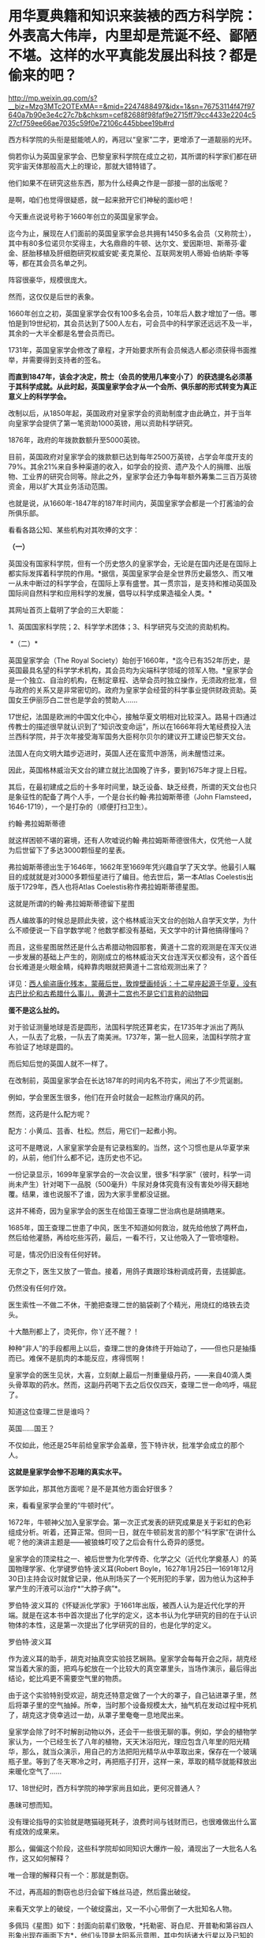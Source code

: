* 用华夏典籍和知识来装裱的西方科学院：外表高大伟岸，内里却是荒诞不经、鄙陋不堪。这样的水平真能发展出科技？都是偷来的吧？

http://mp.weixin.qq.com/s?__biz=Mzg3MTc2OTExMA==&mid=2247488497&idx=1&sn=76753114f47f97640a7b90e3e4c27c7b&chksm=cef82688f98faf9e2715ff79cc4433e2204c527cf759ee66ae7035c59f0e72106c445bbee19b#rd


西方科学院的头衔是挺能唬人的，再冠以“皇家”二字，更增添了一道靓丽的光环。

倘若你认为英国皇家学会、巴黎皇家科学院在成立之初，其所谓的科学家们都在研究宇宙天体那般高大上的理论，那就大错特错了。

他们如果不在研究这些东西，那为什么经典之作是一部接一部的出版呢？

是啊，咱们也觉得很疑惑，就一起来掀开它们神秘的面纱吧！

今天重点说说号称于1660年创立的英国皇家学会。

迄今为止，展现在人们面前的英国皇家学会总共拥有1450多名会员（又称院士），其中有80多位诺贝尔奖得主，大名鼎鼎的牛顿、达尔文、爱因斯坦、斯蒂芬·霍金、胚胎移植及肝细胞研究权威安妮·麦克莱伦、互联网发明人蒂姆·伯纳斯·李等等，都在其会员名单之列。

阵容很豪华，规模很庞大。

然而，这仅仅是后世的表象。 

1660年创立之初，英国皇家学会仅有100多名会员，10年后人数才增加了一倍。哪怕是到19世纪初，其会员达到了500人左右，可会员中的科学家还远远不及一半，其余的一大半全都是名誉会员而已。

1731年，英国皇家学会修改了章程，才开始要求所有会员候选人都必须获得书面推举，并需要得到支持者的签名。

*而直到1847年，该会才决定，院士（会员的使用几率变小了）的获选提名必须基于其科学成就。从此时起，英国皇家学会才从一个会所、俱乐部的形式转变为真正意义上的科学学会。*

改制以后，从1850年起，英国政府对皇家学会的资助制度才由此确立，并于当年向皇家学会提供了第一笔资助1000英镑，用以资助科学研究。

1876年，政府的年拨款数额升至5000英镑。

目前，英国政府对皇家学会的拨款额已达到每年2500万英镑，占学会年度开支的79%。其余21%来自多种渠道的收入，如学会的投资、遗产及个人的捐赠、出版物、工业界的研究合同等。除此之外，皇家学会还力争每年额外筹集二三百万英镑资金，用以扩大其业务活动范围。

也就是说，从1660年-1847年的187年时间内，英国皇家学会都是一个打酱油的会所俱乐部。

看看各路公知、某些机构对其吹捧的文字：

*（一）*

英国没有国家科学院，但有一个历史悠久的皇家学会，无论是在国内还是在国际上都实际发挥着科学院的作用。*据信，英国皇家学会是全世界历史最悠久、而又唯一从未中断过的科学学会，在国际上享有盛誉。其一贯宗旨，是支持和推动英国及国际间自然科学和应用科学的发展，倡导以科学成果造福全人类。*

其网址首页上载明了学会的三大职能：

1、英国国家科学院；2、科学学术团体；3、科学研究与交流的资助机构。

 *（二）*

英国皇家学会（The Royal
Society）始创于1660年，*迄今已有352年历史，是英国最具名望的科学学术机构，其会员均为尖端科学领域的领军人物。*皇家学会是一个独立、自治的机构，在制定章程、选举会员时独立操作，无须政府批准，但与政府的关系又是非常密切的。政府为皇家学会经营的科学事业提供财政资助。英国女王伊丽莎白二世也是学会的赞助人......

17世纪，法国是欧洲的中国文化中心，接触华夏文明相对比较深入。路易十四通过传教士的描述很早就认识到了“知识改变命运”，所以在1666年将大笔经费投入法兰西科学院，并于次年接受海军国务大臣柯尔贝尔的建议开工建设巴黎天文台。

法国人在向文明大踏步迈进时，英国人还在蛮荒中游荡，尚未醒悟过来。

因此，英国格林威治天文台的建立就比法国晚了许多，要到1675年才提上日程。

其后，在最初建成之后的十多年时间里，缺乏设备、缺乏经费，所谓的天文台也只是象征性的配备了两个人手，一个是台长约翰·弗拉姆斯蒂德（John
Flamsteed，1646-1719），一个是打杂的（顺便打扫卫生）。

约翰·弗拉姆斯蒂德

[[./img/3-1.jpeg]]

就这样困顿不堪的窘境，还有人吹嘘说约翰·弗拉姆斯蒂德很伟大，仅凭他一人就为后世留下了多达3000颗恒星的星表。

弗拉姆斯蒂德出生于1646年，1662年至1669年凭兴趣自学了天文学。他最引人瞩目的成就就是对3000多颗恒星进行了编目。他去世后，第一本Atlas
Coelestis出版于1729年，西人也将Atlas Coelestis称作弗拉姆斯蒂德星图。

这就是所谓的约翰·弗拉姆斯蒂德留下星图

[[./img/3-2.jpeg]]

[[./img/3-3.jpeg]]

[[./img/3-4.jpeg]]

[[./img/3-5.jpeg]]

西人编故事的时候总是顾此失彼，这个格林威治天文台的创始人自学天文学，为什么不顺便说一下自学数学呢？他数学都没有基础，天文学中的计算他搞得懂吗？

而且，这些星图居然还是什么古希腊动物园那套，黄道十二宫的观测是在浑天仪进一步发展的基础上产生的，刚刚成立的格林威治天文台连浑天仪都没有，这个首任台长难道是火眼金睛，纯粹靠肉眼就把黄道十二宫给观测出来了？

详见：[[https://mp.weixin.qq.com/s?__biz=Mzg3MTc2OTExMA==&mid=2247487823&idx=1&sn=b8f1f5b1add5a15fd2dca558d2bc1a3f&chksm=cef82436f98fad20fb79d71dac9b7d8bfe94eb7ca0b326e67f64ef09a3dd0c3fde46a4a6e90c&token=504634879&lang=zh_CN&scene=21#wechat_redirect][西人偷盗唐化残本，蒙蔽后世，敦煌壁画倾诉：十二星座起源于华夏，没有古巴比伦和古希腊什么事儿，黄道十二宫也不是它们言称的动物园]]

*蛋不是这么扯的。*

对于验证测量地球是否是圆形，法国科学院还算老实，在1735年才派出了两队人，一队去了北极，一队去了南美洲。1737年，第一批人回来，法国科学院才宣布验证了地球是圆的。

而后知后觉的英国人就不一样了。

在改制前，英国皇家学会在长达187年的时间内名不符实，闹出了不少荒诞剧。

例如，学会里医生很多，他们在开会时就会一起熬治疗痛风的药。

然而，这药是什么配方呢？

配方：小黄瓜、芸香、杜松。然后，用它们一起煮小狗。

这可不是瞎说，人家皇家学会是有记录档案的。当然，这个习惯也是从华夏学来的，从前，他们什么都不记，连历史也不记。

一份记录显示，1699年皇家学会的一次会议里，很多“科学家”（彼时，科学一词尚未产生）针对喝下一品脱（500毫升）牛尿对身体究竟有没有害处吵得天翻地覆。结果，谁也说服不了谁，因为大家手里都没证据。

这并不稀奇，因为皇家学会的医生在给国王查理二世治病也是胡搞瞎来。

1685年，国王查理二世患了中风，医生不知道如何救治，就先给他放了两杯血，然后给他灌肠，再给吃些泻药，最后，一看不行，又让他吸入了一管喷嚏粉。

可是，情况仍旧没有任何好转。

无奈之下，医生又放了一管血。接着，用鸽子粪跟珍珠粉调成药膏，去搓脚底。

仍然没有任何疗效。

医生索性一不做二不休，干脆把查理二世的脑袋剃了个精光，用烧红的烙铁去烫头。

十大酷刑都上了，烫死你，你丫还不醒？！

[[./img/3-6.jpeg]]

种种“非人”的手段都用上以后，查理二世的身体终于开始动了，------但也只是抽搐而已。难保不是肌肉的本能反应，疼得慌啊！

皇家学会的医生见状，大喜，立刻献上最后一剂重量级丹药，------来自40滴人类头骨萃取的药水。然而，这副丹药喝下去之后仅仅四天，查理二世一命呜呼，嗝屁了。

[[./img/3-7.jpeg]]

知道这位查理二世是谁吗？

英国......国王？

不仅如此，他还是25年前给皇家学会盖章，签下特许状，批准学会成立的那个人。

[[./img/3-8.jpeg]]

*这就是皇家学会惨不忍睹的真实水平。*

医学如此，那其他方面呢？是不是其他方面会好很多？

来，看看皇家学会里的“牛顿时代”。

1672年，牛顿神父加入皇家学会。第一次正式发表的研究成果是关于彩虹的色彩组成分析。听着，还算正常。但同一日，就在牛顿前发言的那个“科学家”在讲什么呢？他的演讲主题是------被狼蛛叮咬了之后会有什么奇异的感觉。

皇家学会的顶梁柱之一、被后世誉为化学传奇、化学之父（近代化学奠基人）的英国物理学家、化学键罗伯特·波义耳(Robert
Boyle，1627年1月25日---1691年12月30日)主持会议时就曾记录，他从刑场买了一个死刑犯的手掌，因为他认为这种手掌产生的汗液可以治疗*“大脖子病”*。

罗伯特·波义耳的《怀疑派化学家》于1661年出版，被西人认为是近代化学的开端。就是在这本书中首次提出了化学的定义，这本书认为化学研究的目的在于认识物体的本性，这是第一次提出了化学研究的目的，也是化学的定义。

罗伯特·波义耳

[[./img/3-9.jpeg]]

作为波义耳的助手，胡克对抽真空实验技艺娴熟。皇家学会每每开会之际，胡克经常当着大家的面，把鸡与蛇放在一个比较大的真空罩里头，当场作演示，最后得出结论，蛇比鸡更不需要空气里的物质。

由于这个实验特别受欢迎，胡克还特意定做了一个大的罩子，自己钻进罩子里，然后将罩子里的空气抽掉。所幸，当时那个设备规模太大，抽气机在发动过程中死机了，胡克这才侥幸逃过一劫，从罩子里奄奄一息地爬出来。

皇家学会除了时不时解剖动物以外，还会干一些很无聊的事。例如，学会的植物学家认为，一个已经生长了八年的植物，天天沐浴阳光，理应包含八年里的阳光精华，那么，就当众演示，用自己的方法把阳光精华从中萃取出来，保存在一个玻璃瓶子里。等到了冬天寒冷之时，再把瓶子打开，这样一来，萃取的精华就能释放出来暖化空气了......

17、18世纪时，西方科学院的神学家尚且如此，更何况普通人？

愚昧可想而知。

没有理论指导的实验就是瞎猫碰死耗子，浪费时间与钱财而已，也很难做出什么富有成效的成果来。

那么，偏偏这个阶段，这些科学院却如同知识大爆炸一般，涌现出了一大批名人名作，这又如何解释？

唯一合理的解释只有一个：那就是剽窃。

不过，再高超的剽窃也总归会留下蛛丝马迹，然后露出破绽。

来看天文学上的破绽，一个破绽露出，又一不小心带倒了一大批知名人物。

多佩玛《星图》如下：封面向前辈们致敬，*托勒密、哥白尼、开普勒和第谷四人形象出现在画面下方*，他们头顶是太阳系示意图，其中包括诸大行星以及已知的行星卫星。

[[./img/3-10.jpeg]]

但是，西人完全没有料到会弄巧成拙，暴露这一串人全部是伪史赝品。

请看清华道人、天涯网友转发的一则消息：

[[./img/3-11.jpeg]]

《崇祯历书》中写的明明白白，哥白尼是17世纪人，但是现在西方却把哥白尼的生卒年篡改成了：

尼古拉·哥白尼（波兰语:Nikolaj
Kopernik,1473年2月19日---1543年5月24日,享年70岁），文艺复兴时期的波兰天文学家、数学家、教会法博士、神父。

什么第谷、开普勒都是哥白尼之后的人，如果哥白尼“被”提前了100多年出生，那么，继承他天文学知识的第谷、开普勒等人能真的了吗？

与哥白尼交往的一系列“西方科学家”能真的了吗？

出生日期可以随意提前一百多年，说明哥白尼就是个杜撰的人物。

既然如此，那与哥白尼同处一个时代的人物，比如约翰·多佩玛（Johann
Doppelmayr，1677年～1750年）、地理学家、制图家约翰·巴提斯特·霍曼（Johann
Baptist Homann，1663年~1724年）都遭殃了。

为什么呢？

因为，这些人的生平履历都与哥白尼扯上了关系。

*例如：*多佩玛写过很多天文学和绘图学的文章。后来他结识了一个重要的朋友，地理学家、制图家约翰·巴提斯特·霍曼（Johann
Baptist
Homann，1663年~1724年）。此人拥有以自己命名的地图公司。两人合作创作了一批质量上乘的天文学和宇宙学图画，1742年他们将30张涉及不同太阳系模型、行星、月球等主题的图结集出版，书名为《星图》（或《天图》）。

而这本星图的封面就是上文提及特意向*托勒密*（崇祯历书中的多禄某）、*哥白尼、开普勒*和*第谷*四人致敬的那幅图。

既然哥白尼是同一时代的杜撰人物（故事版本都尚未准备好），当时的多佩玛和霍曼怎么可能听说过呢？就算当时哥白尼的故事全部撰写完成，传播也需要时间呢（故事是华夏传教士杜撰的）。

没有一百多年的传播，何谈形象深入人心？多佩玛与霍曼在不知道有哥白尼此人的情况下，又如何在书本封面画出哥白尼的形象？

*这么做的目的，不就是千方百计为了掩饰知识来源于华夏的事实嘛！*

最后，同样是剽窃华夏典籍，我们来对比一下英法两国的不同做法：

1、*法国：*沿袭耶稣会原来的做法，派遣一批又一批耶稣会传教士，在中国收集各种典籍、销毁本土典籍，然后把这些孤本寄回欧洲。同时，与康熙祖孙三代交好，通过官方渠道又获得一批又一批典籍馈赠。

欧洲在接收到大量典籍后，招募大量人手来一起研究（解决语言关、创建法语时，找到了中法混血黄嘉略来指导，根据传入欧洲的康熙字典创造法语），并将成果改头换面，以自己的方式命名，窃取发明权、创造权；

2、*英国：*后来居上，以（源自佛教禅宗，不识字的就搞新教）新教开疆拓土。索性在中国建立各种报刊杂志印刷机构，招募中国本土人才，比如成立墨海书馆、以江南制造局翻译馆为中心，就地合译，然后直接托名给欧洲人氏，占据成果。传教士退休回国后，直接将藏书全部带走，或捐赠、或转卖给牛津、剑桥的图书馆。

3、*米利坚：*效法英国，并且在玛高温之后，首开传教士任驻华大使（伯驾）之先河。而后，此举被英国学去，英国驻华大使也陆续任命了多位传教士大使。这些传教士在华多年，深深了解中国，当反手一刀时，那种屈辱与痛苦百年难愈。

直到今天，其影响仍未消弭，在民众心理与尊严上造成的创伤仍旧不时显现，隐隐作痛。

